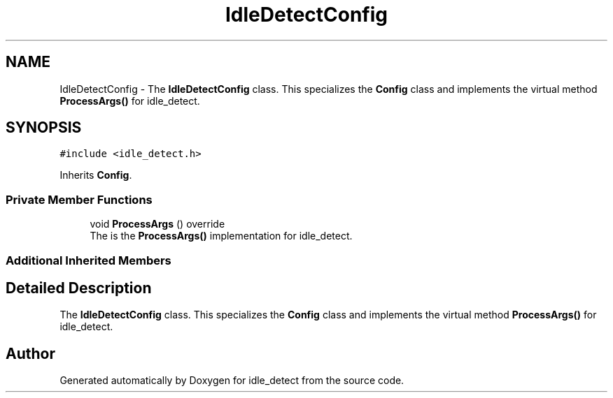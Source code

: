 .TH "IdleDetectConfig" 3 "Wed Apr 16 2025" "Version 0.7.10.0" "idle_detect" \" -*- nroff -*-
.ad l
.nh
.SH NAME
IdleDetectConfig \- The \fBIdleDetectConfig\fP class\&. This specializes the \fBConfig\fP class and implements the virtual method \fBProcessArgs()\fP for idle_detect\&.  

.SH SYNOPSIS
.br
.PP
.PP
\fC#include <idle_detect\&.h>\fP
.PP
Inherits \fBConfig\fP\&.
.SS "Private Member Functions"

.in +1c
.ti -1c
.RI "void \fBProcessArgs\fP () override"
.br
.RI "The is the \fBProcessArgs()\fP implementation for idle_detect\&. "
.in -1c
.SS "Additional Inherited Members"
.SH "Detailed Description"
.PP 
The \fBIdleDetectConfig\fP class\&. This specializes the \fBConfig\fP class and implements the virtual method \fBProcessArgs()\fP for idle_detect\&. 

.SH "Author"
.PP 
Generated automatically by Doxygen for idle_detect from the source code\&.
